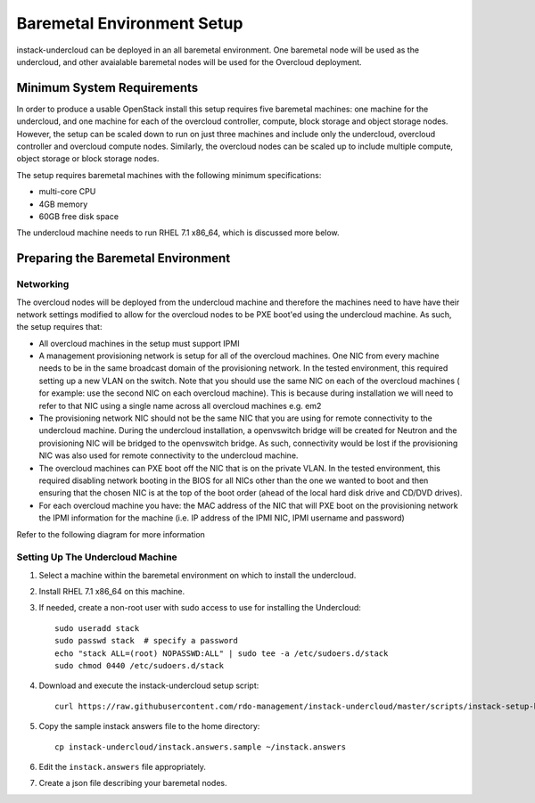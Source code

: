 Baremetal Environment Setup
===========================

instack-undercloud can be deployed in an all baremetal environment. One
baremetal node will be used as the undercloud, and other avaialable baremetal
nodes will be used for the Overcloud deployment.

Minimum System Requirements
---------------------------

In order to produce a usable OpenStack install this setup requires five
baremetal machines: one machine for the undercloud, and one machine for each of
the overcloud controller, compute, block storage and object storage nodes.
However, the setup can be scaled down to run on just three machines and include
only the undercloud, overcloud controller and overcloud compute nodes.
Similarly, the overcloud nodes can be scaled up to include multiple compute,
object storage or block storage nodes.

.. image:: images/InstackSetup.png

The setup requires baremetal machines with the following minimum specifications:

* multi-core CPU
* 4GB memory
* 60GB free disk space 

The undercloud machine needs to run RHEL 7.1 x86_64, which is discussed more below. 

Preparing the Baremetal Environment
-----------------------------------

Networking
^^^^^^^^^^

The overcloud nodes will be deployed from the undercloud machine and therefore the machines need to have have their network settings modified to allow for the overcloud nodes to be PXE boot'ed using the undercloud machine. As such, the setup requires that:

* All overcloud machines in the setup must support IPMI 
* A management provisioning network is setup for all of the overcloud machines.
  One NIC from every machine needs to be in the same broadcast domain of the
  provisioning network. In the tested environment, this required setting up a new
  VLAN on the switch. Note that you should use the same NIC on each of the
  overcloud machines ( for example: use the second NIC on each overcloud
  machine). This is because during installation we will need to refer to that NIC
  using a single name across all overcloud machines e.g. em2 
* The provisioning network NIC should not be the same NIC that you are using
  for remote connectivity to the undercloud machine. During the undercloud
  installation, a openvswitch bridge will be created for Neutron and the
  provisioning NIC will be bridged to the openvswitch bridge. As such,
  connectivity would be lost if the provisioning NIC was also used for remote
  connectivity to the undercloud machine. 
* The overcloud machines can PXE boot off the NIC that is on the private VLAN.
  In the tested environment, this required disabling network booting in the BIOS
  for all NICs other than the one we wanted to boot and then ensuring that the
  chosen NIC is at the top of the boot order (ahead of the local hard disk drive
  and CD/DVD drives). 
* For each overcloud machine you have: the MAC address of the NIC that will PXE
  boot on the provisioning network the IPMI information for the machine (i.e. IP
  address of the IPMI NIC, IPMI username and password) 

Refer to the following diagram for more information

.. image:: images/TripleO_Network_Diagram_.jpg

Setting Up The Undercloud Machine
^^^^^^^^^^^^^^^^^^^^^^^^^^^^^^^^^

#. Select a machine within the baremetal environment on which to install the
   undercloud.
#. Install RHEL 7.1 x86_64 on this machine.
#. If needed, create a non-root user with sudo access to use for installing the
   Undercloud::

        sudo useradd stack
        sudo passwd stack  # specify a password
        echo "stack ALL=(root) NOPASSWD:ALL" | sudo tee -a /etc/sudoers.d/stack
        sudo chmod 0440 /etc/sudoers.d/stack

#. Download and execute the instack-undercloud setup script::

    curl https://raw.githubusercontent.com/rdo-management/instack-undercloud/master/scripts/instack-setup-host-rhel7 | bash -x

#. Copy the sample instack answers file to the home directory::

    cp instack-undercloud/instack.answers.sample ~/instack.answers

#. Edit the ``instack.answers`` file appropriately.

#. Create a json file describing your baremetal nodes.
